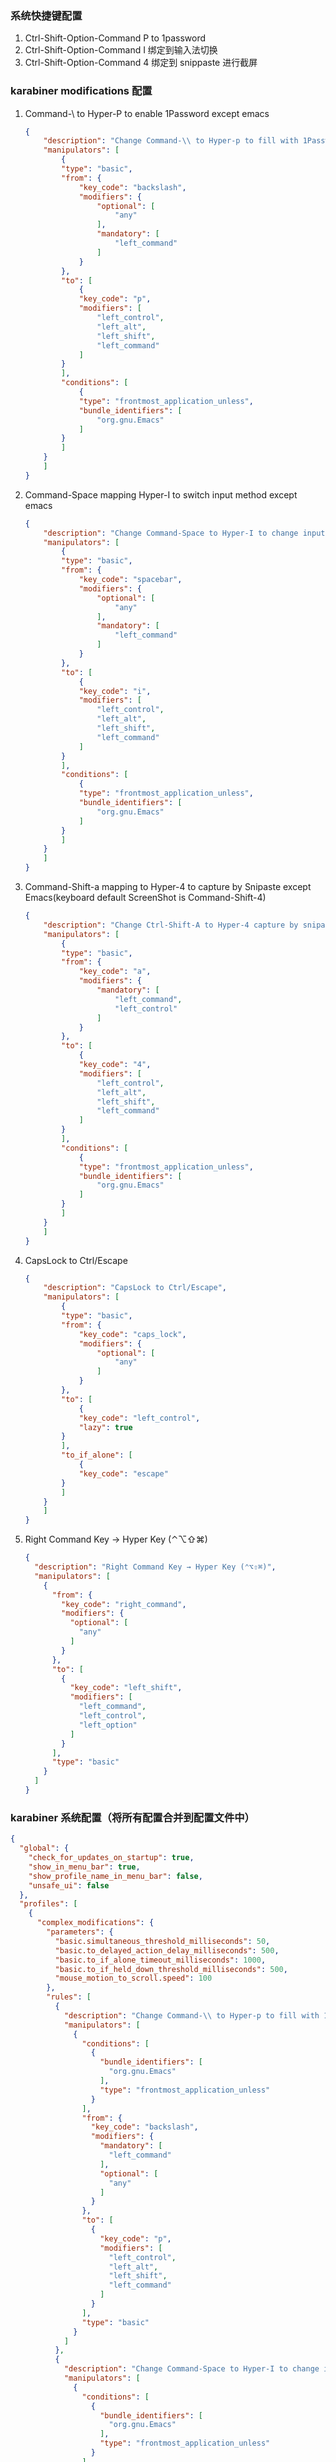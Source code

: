 *** 系统快捷键配置
    1. Ctrl-Shift-Option-Command P to 1password
    2. Ctrl-Shift-Option-Command I 绑定到输入法切换
    3. Ctrl-Shift-Option-Command 4 绑定到 snippaste 进行截屏
*** karabiner modifications 配置
**** Command-\ to Hyper-P to enable 1Password except emacs
     #+NAME: cmd_backslash
     #+BEGIN_SRC json :eval never :exports code :noweb yes
       {
           "description": "Change Command-\\ to Hyper-p to fill with 1Password",
           "manipulators": [
               {
               "type": "basic",
               "from": {
                   "key_code": "backslash",
                   "modifiers": {
                       "optional": [
                           "any"
                       ],
                       "mandatory": [
                           "left_command"
                       ]
                   }
               },
               "to": [
                   {
                   "key_code": "p",
                   "modifiers": [
                       "left_control",
                       "left_alt",
                       "left_shift",
                       "left_command"
                   ]
               }
               ],
               "conditions": [
                   {
                   "type": "frontmost_application_unless",
                   "bundle_identifiers": [
                       "org.gnu.Emacs"
                   ]
               }
               ]
           }
           ]
       }
     #+END_SRC
**** Command-Space mapping Hyper-I to switch input method except emacs
     #+NAME: cmd_space
     #+BEGIN_SRC json :eval never :exports code :noweb yes
       {
           "description": "Change Command-Space to Hyper-I to change input method, except Emacs",
           "manipulators": [
               {
               "type": "basic",
               "from": {
                   "key_code": "spacebar",
                   "modifiers": {
                       "optional": [
                           "any"
                       ],
                       "mandatory": [
                           "left_command"
                       ]
                   }
               },
               "to": [
                   {
                   "key_code": "i",
                   "modifiers": [
                       "left_control",
                       "left_alt",
                       "left_shift",
                       "left_command"
                   ]
               }
               ],
               "conditions": [
                   {
                   "type": "frontmost_application_unless",
                   "bundle_identifiers": [
                       "org.gnu.Emacs"
                   ]
               }
               ]
           }
           ]
       }
     #+END_SRC

**** Command-Shift-a mapping to Hyper-4 to capture by Snipaste except Emacs(keyboard default ScreenShot is Command-Shift-4)
     #+NAME: cmd_shift_a
     #+BEGIN_SRC json :eval never :exports code :noweb yes
       {
           "description": "Change Ctrl-Shift-A to Hyper-4 capture by snipaste, except Emacs",
           "manipulators": [
               {
               "type": "basic",
               "from": {
                   "key_code": "a",
                   "modifiers": {
                       "mandatory": [
                           "left_command",
                           "left_control"
                       ]
                   }
               },
               "to": [
                   {
                   "key_code": "4",
                   "modifiers": [
                       "left_control",
                       "left_alt",
                       "left_shift",
                       "left_command"
                   ]
               }
               ],
               "conditions": [
                   {
                   "type": "frontmost_application_unless",
                   "bundle_identifiers": [
                       "org.gnu.Emacs"
                   ]
               }
               ]
           }
           ]
       }
     #+END_SRC

**** CapsLock to Ctrl/Escape
     #+NAME: capslock_to_ctrl/escape
     #+BEGIN_SRC json :eval never :exports code :noweb yes
       {
           "description": "CapsLock to Ctrl/Escape",
           "manipulators": [
               {
               "type": "basic",
               "from": {
                   "key_code": "caps_lock",
                   "modifiers": {
                       "optional": [
                           "any"
                       ]
                   }
               },
               "to": [
                   {
                   "key_code": "left_control",
                   "lazy": true
               }
               ],
               "to_if_alone": [
                   {
                   "key_code": "escape"
               }
               ]
           }
           ]
       }
     #+END_SRC

**** Right Command Key → Hyper Key (⌃⌥⇧⌘)
     #+NAME: right_command_to_hyper
     #+BEGIN_SRC json :eval never :exports code :noweb yes
       {
         "description": "Right Command Key → Hyper Key (⌃⌥⇧⌘)",
         "manipulators": [
           {
             "from": {
               "key_code": "right_command",
               "modifiers": {
                 "optional": [
                   "any"
                 ]
               }
             },
             "to": [
               {
                 "key_code": "left_shift",
                 "modifiers": [
                   "left_command",
                   "left_control",
                   "left_option"
                 ]
               }
             ],
             "type": "basic"
           }
         ]
       }
     #+END_SRC
     

*** karabiner 系统配置（将所有配置合并到配置文件中）
    #+BEGIN_SRC json :eval never :exports code :tangle (m/resolve "${m/xdg.conf.d}/karabiner/karabiner.json") :noweb yes
      {
        "global": {
          "check_for_updates_on_startup": true,
          "show_in_menu_bar": true,
          "show_profile_name_in_menu_bar": false,
          "unsafe_ui": false
        },
        "profiles": [
          {
            "complex_modifications": {
              "parameters": {
                "basic.simultaneous_threshold_milliseconds": 50,
                "basic.to_delayed_action_delay_milliseconds": 500,
                "basic.to_if_alone_timeout_milliseconds": 1000,
                "basic.to_if_held_down_threshold_milliseconds": 500,
                "mouse_motion_to_scroll.speed": 100
              },
              "rules": [
                {
                  "description": "Change Command-\\ to Hyper-p to fill with 1Password",
                  "manipulators": [
                    {
                      "conditions": [
                        {
                          "bundle_identifiers": [
                            "org.gnu.Emacs"
                          ],
                          "type": "frontmost_application_unless"
                        }
                      ],
                      "from": {
                        "key_code": "backslash",
                        "modifiers": {
                          "mandatory": [
                            "left_command"
                          ],
                          "optional": [
                            "any"
                          ]
                        }
                      },
                      "to": [
                        {
                          "key_code": "p",
                          "modifiers": [
                            "left_control",
                            "left_alt",
                            "left_shift",
                            "left_command"
                          ]
                        }
                      ],
                      "type": "basic"
                    }
                  ]
                },
                {
                  "description": "Change Command-Space to Hyper-I to change input method, except Emacs",
                  "manipulators": [
                    {
                      "conditions": [
                        {
                          "bundle_identifiers": [
                            "org.gnu.Emacs"
                          ],
                          "type": "frontmost_application_unless"
                        }
                      ],
                      "from": {
                        "key_code": "spacebar",
                        "modifiers": {
                          "mandatory": [
                            "left_command"
                          ],
                          "optional": [
                            "any"
                          ]
                        }
                      },
                      "to": [
                        {
                          "key_code": "i",
                          "modifiers": [
                            "left_control",
                            "left_alt",
                            "left_shift",
                            "left_command"
                          ]
                        }
                      ],
                      "type": "basic"
                    }
                  ]
                },
                {
                  "description": "Change Ctrl-Shift-A to Hyper-4 capture by snipaste, except Emacs",
                  "manipulators": [
                    {
                      "conditions": [
                        {
                          "bundle_identifiers": [
                            "org.gnu.Emacs"
                          ],
                          "type": "frontmost_application_unless"
                        }
                      ],
                      "from": {
                        "key_code": "a",
                        "modifiers": {
                          "mandatory": [
                            "left_command",
                            "left_control"
                          ]
                        }
                      },
                      "to": [
                        {
                          "key_code": "4",
                          "modifiers": [
                            "left_control",
                            "left_alt",
                            "left_shift",
                            "left_command"
                          ]
                        }
                      ],
                      "type": "basic"
                    }
                  ]
                },
                {
                  "description": "CapsLock to Ctrl/Escape",
                  "manipulators": [
                    {
                      "from": {
                        "key_code": "caps_lock",
                        "modifiers": {
                          "optional": [
                            "any"
                          ]
                        }
                      },
                      "to": [
                        {
                          "key_code": "left_control",
                          "lazy": true
                        }
                      ],
                      "to_if_alone": [
                        {
                          "key_code": "escape"
                        }
                      ],
                      "type": "basic"
                    }
                  ]
                },
                {
                  "description": "Right Command Key → Hyper Key (⌃⌥⇧⌘)",
                  "manipulators": [
                    {
                      "from": {
                        "key_code": "right_command",
                        "modifiers": {
                          "optional": [
                            "any"
                          ]
                        }
                      },
                      "to": [
                        {
                          "key_code": "left_shift",
                          "modifiers": [
                            "left_command",
                            "left_control",
                            "left_option"
                          ]
                        }
                      ],
                      "type": "basic"
                    }
                  ]
                }
              ]
            },
            "devices": [
              {
                "disable_built_in_keyboard_if_exists": true,
                "fn_function_keys": [],
                "identifiers": {
                  "is_keyboard": true,
                  "is_pointing_device": false,
                  "product_id": 34050,
                  "vendor_id": 2652
                },
                "ignore": false,
                "manipulate_caps_lock_led": true,
                "simple_modifications": [
                  {
                    "from": {
                      "key_code": "left_command"
                    },
                    "to": [
                      {
                        "key_code": "left_option"
                      }
                    ]
                  },
                  {
                    "from": {
                      "key_code": "left_option"
                    },
                    "to": [
                      {
                        "key_code": "left_gui"
                      }
                    ]
                  }
                ],
                "treat_as_built_in_keyboard": false
              },
              {
                "disable_built_in_keyboard_if_exists": false,
                "fn_function_keys": [],
                "identifiers": {
                  "is_keyboard": true,
                  "is_pointing_device": false,
                  "product_id": 632,
                  "vendor_id": 1452
                },
                "ignore": false,
                "manipulate_caps_lock_led": true,
                "simple_modifications": [],
                "treat_as_built_in_keyboard": false
              },
              {
                "disable_built_in_keyboard_if_exists": false,
                "fn_function_keys": [],
                "identifiers": {
                  "is_keyboard": false,
                  "is_pointing_device": true,
                  "product_id": 632,
                  "vendor_id": 1452
                },
                "ignore": true,
                "manipulate_caps_lock_led": false,
                "simple_modifications": [],
                "treat_as_built_in_keyboard": false
              },
              {
                "disable_built_in_keyboard_if_exists": false,
                "fn_function_keys": [],
                "identifiers": {
                  "is_keyboard": false,
                  "is_pointing_device": true,
                  "product_id": 12314,
                  "vendor_id": 16700
                },
                "ignore": true,
                "manipulate_caps_lock_led": false,
                "simple_modifications": [],
                "treat_as_built_in_keyboard": false
              },
              {
                "disable_built_in_keyboard_if_exists": false,
                "fn_function_keys": [],
                "identifiers": {
                  "is_keyboard": true,
                  "is_pointing_device": true,
                  "product_id": 591,
                  "vendor_id": 1452
                },
                "ignore": true,
                "manipulate_caps_lock_led": true,
                "simple_modifications": [],
                "treat_as_built_in_keyboard": false
              },
              {
                "disable_built_in_keyboard_if_exists": false,
                "fn_function_keys": [],
                "identifiers": {
                  "is_keyboard": true,
                  "is_pointing_device": false,
                  "product_id": 591,
                  "vendor_id": 1452
                },
                "ignore": false,
                "manipulate_caps_lock_led": true,
                "simple_modifications": [],
                "treat_as_built_in_keyboard": false
              },
              {
                "disable_built_in_keyboard_if_exists": false,
                "fn_function_keys": [],
                "identifiers": {
                  "is_keyboard": true,
                  "is_pointing_device": false,
                  "product_id": 34304,
                  "vendor_id": 1452
                },
                "ignore": false,
                "manipulate_caps_lock_led": true,
                "simple_modifications": [],
                "treat_as_built_in_keyboard": false
              }
            ],
            "fn_function_keys": [
              {
                "from": {
                  "key_code": "f1"
                },
                "to": [
                  {
                    "consumer_key_code": "display_brightness_decrement"
                  }
                ]
              },
              {
                "from": {
                  "key_code": "f2"
                },
                "to": [
                  {
                    "consumer_key_code": "display_brightness_increment"
                  }
                ]
              },
              {
                "from": {
                  "key_code": "f3"
                },
                "to": [
                  {
                    "apple_vendor_keyboard_key_code": "mission_control"
                  }
                ]
              },
              {
                "from": {
                  "key_code": "f4"
                },
                "to": [
                  {
                    "apple_vendor_keyboard_key_code": "spotlight"
                  }
                ]
              },
              {
                "from": {
                  "key_code": "f5"
                },
                "to": [
                  {
                    "consumer_key_code": "dictation"
                  }
                ]
              },
              {
                "from": {
                  "key_code": "f6"
                },
                "to": [
                  {
                    "key_code": "f6"
                  }
                ]
              },
              {
                "from": {
                  "key_code": "f7"
                },
                "to": [
                  {
                    "consumer_key_code": "rewind"
                  }
                ]
              },
              {
                "from": {
                  "key_code": "f8"
                },
                "to": [
                  {
                    "consumer_key_code": "play_or_pause"
                  }
                ]
              },
              {
                "from": {
                  "key_code": "f9"
                },
                "to": [
                  {
                    "consumer_key_code": "fast_forward"
                  }
                ]
              },
              {
                "from": {
                  "key_code": "f10"
                },
                "to": [
                  {
                    "consumer_key_code": "mute"
                  }
                ]
              },
              {
                "from": {
                  "key_code": "f11"
                },
                "to": [
                  {
                    "consumer_key_code": "volume_decrement"
                  }
                ]
              },
              {
                "from": {
                  "key_code": "f12"
                },
                "to": [
                  {
                    "consumer_key_code": "volume_increment"
                  }
                ]
              }
            ],
            "name": "macos",
            "parameters": {
              "delay_milliseconds_before_open_device": 1000
            },
            "selected": true,
            "simple_modifications": [],
            "virtual_hid_keyboard": {
              "country_code": 0,
              "indicate_sticky_modifier_keys_state": true,
              "mouse_key_xy_scale": 100
            }
          }
        ]
      }
    #+END_SRC

